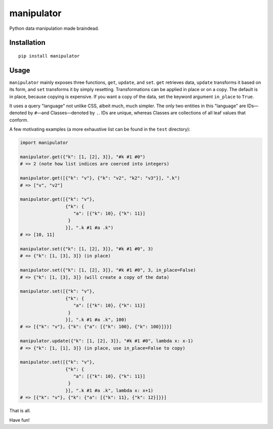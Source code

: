 manipulator
=============

Python data manipulation made braindead.

Installation
------------

::

  pip install manipulator

Usage
-----

``manipulator`` mainly exposes three functions, ``get``, ``update``, and ``set``.
``get`` retrieves data, ``update`` transforms it based on its form, and ``set``
transforms it by simply resetting. Transformations can be applied in place or
on a copy. The default is in place, because copying is expensive. If you want a
copy of the data, set the keyword argument ``in_place`` to ``True``.

It uses a query "language" not unlike CSS, albeit much, much simpler. The only
two entities in this "language" are IDs—denoted by ``#``—and Classes—denoted by
``.``. IDs are unique, whereas Classes are collections of all leaf values that
conform.

A few motivating examples (a more exhaustive list can be found in the ``test`` directory):

.. code-block:: python

    import manipulator

    manipulator.get({"k": [1, [2], 3]}, "#k #1 #0")
    # => 2 (note how list indices are coerced into integers)

    manipulator.get([{"k": "v"}, {"k": "v2", "k2": "v3"}], ".k")
    # => ["v", "v2"]

    manipulator.get([{"k": "v"},
                     {"k": {
                        "a": [{"k": 10}, {"k": 11}]
                      }
                     }], ".k #1 #a .k")
    # => [10, 11]

    manipulator.set({"k": [1, [2], 3]}, "#k #1 #0", 3)
    # => {"k": [1, [3], 3]} (in place)

    manipulator.set({"k": [1, [2], 3]}, "#k #1 #0", 3, in_place=False)
    # => {"k": [1, [3], 3]} (will create a copy of the data)

    manipulator.set([{"k": "v"},
                     {"k": {
                        "a": [{"k": 10}, {"k": 11}]
                      }
                     }], ".k #1 #a .k", 100)
    # => [{"k": "v"}, {"k": {"a": [{"k": 100}, {"k": 100}]}}]

    manipulator.update({"k": [1, [2], 3]}, "#k #1 #0", lambda x: x-1)
    # => {"k": [1, [1], 3]} (in place, use in_place=False to copy)

    manipulator.set([{"k": "v"},
                     {"k": {
                        "a": [{"k": 10}, {"k": 11}]
                      }
                     }], ".k #1 #a .k", lambda x: x+1)
    # => [{"k": "v"}, {"k": {"a": [{"k": 11}, {"k": 12}]}}]


That is all.


Have fun!
